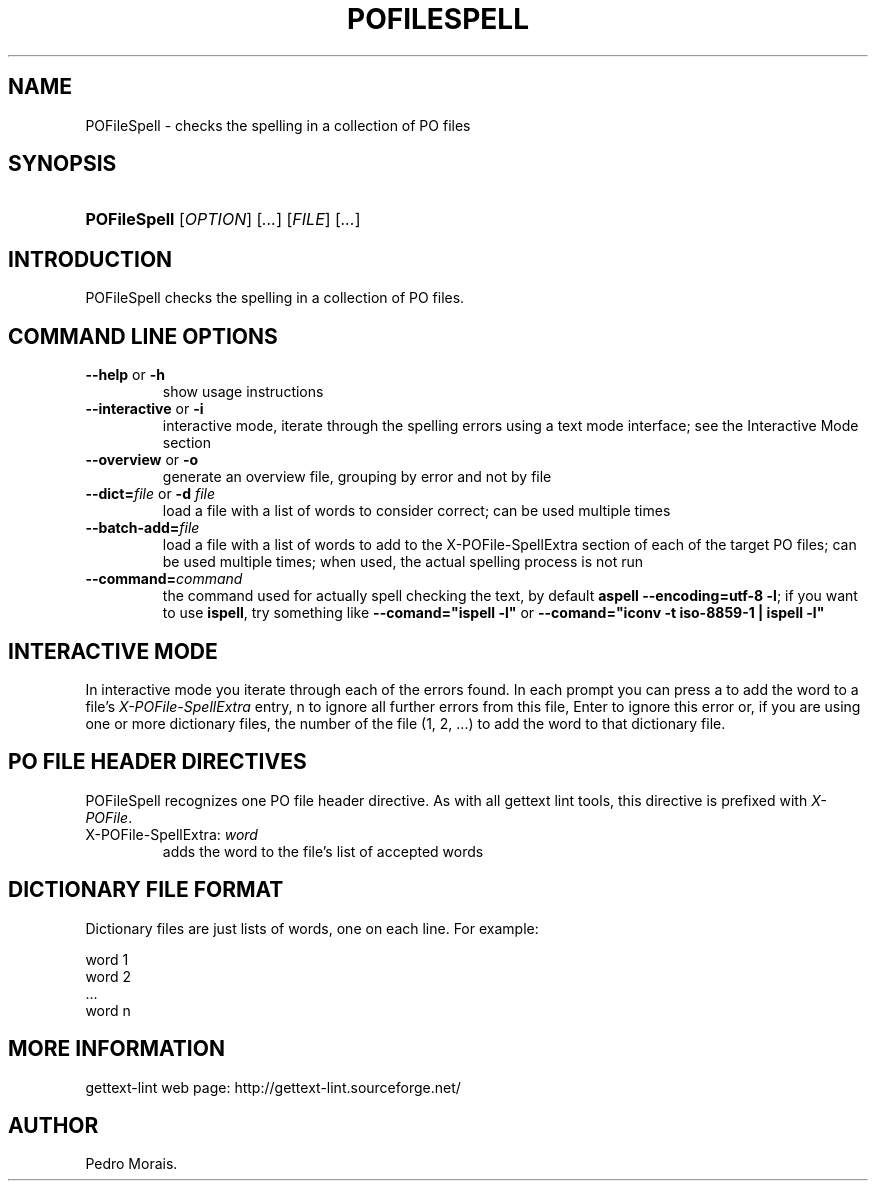 .\"Generated by db2man.xsl. Don't modify this, modify the source.
.de Sh \" Subsection
.br
.if t .Sp
.ne 5
.PP
\fB\\$1\fR
.PP
..
.de Sp \" Vertical space (when we can't use .PP)
.if t .sp .5v
.if n .sp
..
.de Ip \" List item
.br
.ie \\n(.$>=3 .ne \\$3
.el .ne 3
.IP "\\$1" \\$2
..
.TH "POFILESPELL" 1 "" "" "POFileSpell Manual"
.SH NAME
POFileSpell \- checks the spelling in a collection of PO files
.SH "SYNOPSIS"
.ad l
.hy 0
.HP 12
\fBPOFileSpell\fR [\fIOPTION\fR] [\fI\&.\&.\&.\fR] [\fIFILE\fR] [\fI\&.\&.\&.\fR]
.ad
.hy

.SH "INTRODUCTION"

.PP
 POFileSpell checks the spelling in a collection of PO files\&.

.SH "COMMAND LINE OPTIONS"

.TP
\fB\-\-help\fR or \fB\-h\fR
show usage instructions

.TP
\fB\-\-interactive\fR or \fB\-i\fR
interactive mode, iterate through the spelling errors using a text mode interface; see the Interactive Mode section

.TP
\fB\-\-overview\fR or \fB\-o\fR
generate an overview file, grouping by error and not by file

.TP
\fB\-\-dict=\fR\fIfile\fR or \fB\-d \fR\fIfile\fR
load a file with a list of words to consider correct; can be used multiple times

.TP
\fB\-\-batch\-add=\fR\fIfile\fR
load a file with a list of words to add to the X\-POFile\-SpellExtra section of each of the target PO files; can be used multiple times; when used, the actual spelling process is not run

.TP
\fB\-\-command=\fR\fIcommand\fR
the command used for actually spell checking the text, by default \fBaspell \-\-encoding=utf\-8 \-l\fR; if you want to use \fBispell\fR, try something like \fB\-\-comand="ispell \-l"\fR or \fB\-\-comand="iconv \-t iso\-8859\-1 | ispell \-l"\fR 

.SH "INTERACTIVE MODE"

.PP
In interactive mode you iterate through each of the errors found\&. In each prompt you can press a to add the word to a file's \fIX\-POFile\-SpellExtra\fR entry, n to ignore all further errors from this file, Enter to ignore this error or, if you are using one or more dictionary files, the number of the file (1, 2, \&.\&.\&.) to add the word to that dictionary file\&.

.SH "PO FILE HEADER DIRECTIVES"

.PP
 POFileSpell recognizes one PO file header directive\&. As with all gettext lint tools, this directive is prefixed with \fIX\-POFile\fR\&.

.TP
X\-POFile\-SpellExtra: \fIword\fR
adds the word to the file's list of accepted words

.SH "DICTIONARY FILE FORMAT"

.PP
Dictionary files are just lists of words, one on each line\&. For example:

.nf
word 1
word 2
\&.\&.\&.
word n
.fi

.SH "MORE INFORMATION"

.PP
gettext\-lint web page: http://gettext\-lint\&.sourceforge\&.net/

.SH AUTHOR
Pedro Morais.

